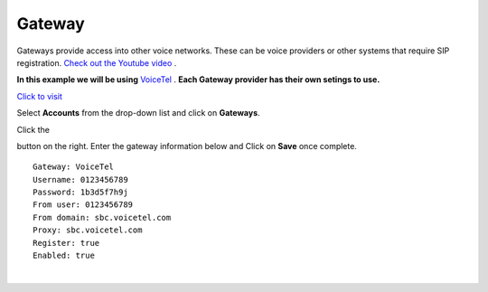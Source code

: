 Gateway
=========

.. image:: ../_static/images/logo_right.png
        :scale: 85%
  

Gateways provide access into other voice networks. These can be voice providers or other systems that require SIP registration.  `Check out the Youtube video <https://youtu.be/YKOTACDYQ3A>`_ .

.. raw:: html

    <div style="text-align: center; margin-bottom: 2em;">
    <iframe width="100%" height="350" src="https://www.youtube.com/embed/YKOTACDYQ3A?rel=0" frameborder="0" ; encrypted-media" allowfullscreen></iframe>
    </div>

**In this example we will be using** `VoiceTel <http://tiny.cc/voicetel>`_ .  **Each Gateway provider has their own setings to use.**    

.. image:: ../_static/images/iungopbx_voicetel.jpg
        :scale: 85% 

`Click to visit <http://tiny.cc/voicetel>`_  

Select **Accounts** from the drop-down list and click on **Gateways**. 

.. image:: ../_static/images/iungopbx_gateway.jpg
        :scale: 85%


.. image:: ../_static/images/iungopbx_gateway1.jpg
        :scale: 85%


Click the 

.. image:: ../_static/images/plus.png
        :scale: 85%

button on the right. Enter the gateway information below and Click on **Save** once complete.

::

  Gateway: VoiceTel 
  Username: 0123456789 
  Password: 1b3d5f7h9j 
  From user: 0123456789 
  From domain: sbc.voicetel.com 
  Proxy: sbc.voicetel.com 
  Register: true 
  Enabled: true 

|

.. image:: ../_static/images/iungopbx_gateway2.jpg
        :scale: 85%

